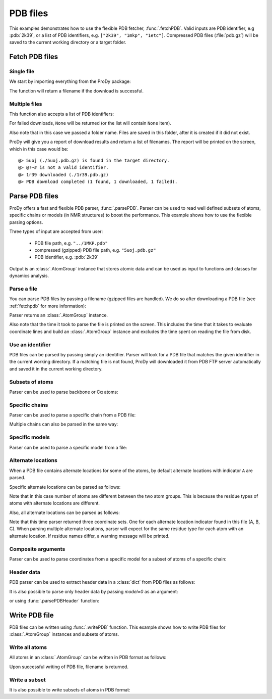 .. _pdbfiles:

PDB files
===============================================================================

This examples demonstrates how to use the flexible PDB fetcher,
:func:`.fetchPDB`. Valid inputs are PDB identifier, e.g :pdb:`2k39`, or a list
of PDB identifiers, e.g. ``["2k39", "1mkp", "1etc"]``.
Compressed PDB files (:file:`pdb.gz`) will be saved to the current working
directory or a target folder.


.. _fetchpdb:

Fetch PDB files
-------------------------------------------------------------------------------

Single file
^^^^^^^^^^^

We start by importing everything from the ProDy package:

.. ipython:: python

   from prody import *


The function will return a filename if the download is successful.

.. ipython:: python

   filename = fetchPDB('5uoj')
   filename

Multiple files
^^^^^^^^^^^^^^

This function also accepts a list of PDB identifiers:

.. ipython:: python

   filenames = fetchPDB(['5uoj', '1r39', '@!~#'])
   filenames

For failed downloads, ``None`` will be returned (or the list will contain
``None`` item).


Also note that in this case we passed a folder name. Files are saved in
this folder, after it is created if it did not exist.


ProDy will give you a report of download results and return a list of
filenames. The report will be printed on the screen, which in this case would
be::

  @> 5uoj (./5uoj.pdb.gz) is found in the target directory.
  @> @!~# is not a valid identifier.
  @> 1r39 downloaded (./1r39.pdb.gz)
  @> PDB download completed (1 found, 1 downloaded, 1 failed).


.. _parsepdb:


Parse PDB files
-------------------------------------------------------------------------------

ProDy offers a fast and flexible PDB parser, :func:`.parsePDB`.
Parser can be used to read well defined subsets of atoms, specific chains or
models (in NMR structures) to boost the performance. This example shows how to
use the flexible parsing options.

Three types of input are accepted from user:

  * PDB file path, e.g. ``"../1MKP.pdb"``
  * compressed (gzipped) PDB file path, e.g. ``"5uoj.pdb.gz"``
  * PDB identifier, e.g. :pdb:`2k39`


Output is an :class:`.AtomGroup` instance that stores atomic data
and can be used as input to functions and classes for dynamics analysis.

Parse a file
^^^^^^^^^^^^

You can parse PDB files by passing a filename (gzipped files are handled).
We do so after downloading a PDB file (see :ref:`fetchpdb` for more
information):

.. ipython:: python

   fetchPDB('5uoj')
   atoms = parsePDB('5uoj')
   atoms

Parser returns an :class:`.AtomGroup` instance.

Also note that the time it took to parse the file is printed on
the screen. This includes the time that it takes to evaluate
coordinate lines and build an :class:`.AtomGroup` instance and
excludes the time spent on reading the file from disk.

Use an identifier
^^^^^^^^^^^^^^^^^

PDB files can be parsed by passing simply an identifier. Parser will look for a
PDB file that matches the given identifier in the current working directory.
If a matching file is not found, ProDy will downloaded it from PDB FTP server
automatically and saved it in the current working directory.

.. ipython:: python

   atoms = parsePDB('1mkp')
   atoms


Subsets of atoms
^^^^^^^^^^^^^^^^

Parser can be used to parse backbone or Cα atoms:

.. ipython:: python

   backbone = parsePDB('1mkp', subset='bb')
   backbone
   calpha = parsePDB('1mkp', subset='ca')
   calpha


Specific chains
^^^^^^^^^^^^^^^

Parser can be used to parse a specific chain from a PDB file:

.. ipython:: python

   chA = parsePDB('3mkb', chain='A')
   chA
   chC = parsePDB('3mkb', chain='C')
   chC

Multiple chains can also be parsed in the same way:

.. ipython:: python

   chAC = parsePDB('3mkb', chain='AC')
   chAC


Specific models
^^^^^^^^^^^^^^^

Parser can be used to parse a specific model from a file:

.. ipython:: python

   model1 = parsePDB('2k39', model=10)
   model1

Alternate locations
^^^^^^^^^^^^^^^^^^^

When a PDB file contains alternate locations for some of the atoms, by default
alternate locations with indicator ``A`` are parsed.

.. ipython:: python

   altlocA = parsePDB('1ejg')
   altlocA

Specific alternate locations can be parsed as follows:

.. ipython:: python

   altlocB = parsePDB('1ejg', altloc='B')
   altlocB

Note that in this case number of atoms are different between the two atom
groups. This is because the residue types of atoms with alternate locations
are different.

Also, all alternate locations can be parsed as follows:

.. ipython:: python

   all_altlocs = parsePDB('1ejg', altloc=True)
   all_altlocs

Note that this time parser returned three coordinate sets. One for each
alternate location indicator found in this file (A, B, C). When parsing
multiple alternate locations, parser will expect for the same residue type
for each atom with an alternate location. If residue names differ, a warning
message will be printed.

Composite arguments
^^^^^^^^^^^^^^^^^^^

Parser can be used to parse coordinates from a specific model for a subset of
atoms of a specific chain:

.. ipython:: python

   composite = parsePDB('2k39', model=10, chain='A', subset='ca')
   composite

Header data
^^^^^^^^^^^

PDB parser can be used to extract header data in a :class:`dict` from PDB
files as follows:

.. ipython:: python

   atoms, header = parsePDB('1ubi', header=True)
   list(header)
   header['experiment']
   header['resolution']

It is also possible to parse only header data by passing `model=0` as an
argument:

.. ipython:: python

   header = parsePDB('1ubi', header=True, model=0)

or using :func:`.parsePDBHeader` function:

.. ipython:: python

   header = parsePDBHeader('1ubi')


.. _writepdb:

Write PDB file
-------------------------------------------------------------------------------

PDB files can be written using :func:`.writePDB` function. This
example shows how to write PDB files for :class:`.AtomGroup`
instances and subsets of atoms.

Write all atoms
^^^^^^^^^^^^^^^

All atoms in an :class:`.AtomGroup` can be written in PDB format
as follows:

.. ipython:: python

   writePDB('MKP3.pdb', atoms)

Upon successful writing of PDB file, filename is returned.

Write a subset
^^^^^^^^^^^^^^

It is also possible to write subsets of atoms in PDB format:

.. ipython:: python

   alpha_carbons = atoms.select('calpha')
   writePDB('1mkp_ca.pdb', alpha_carbons)
   backbone = atoms.select('backbone')
   writePDB('1mkp_bb.pdb', backbone)
